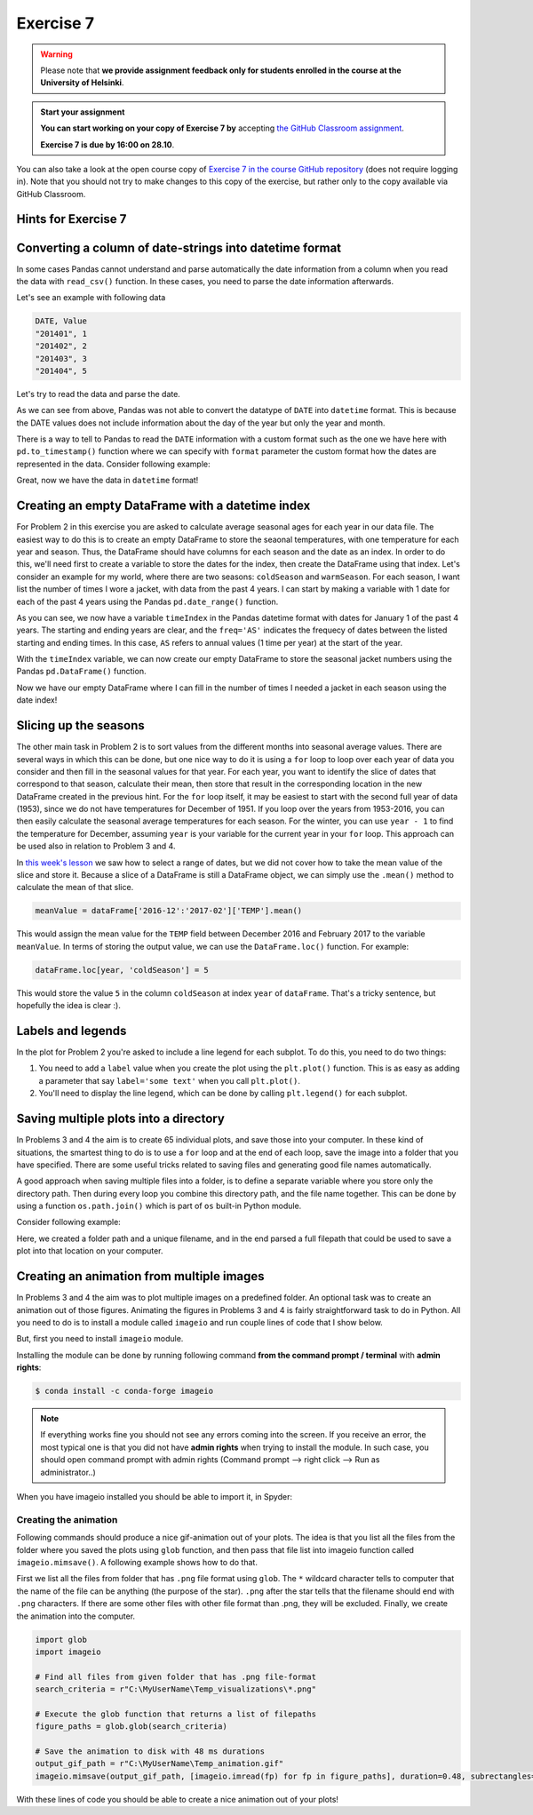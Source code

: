 Exercise 7
==========

.. warning::

    Please note that **we provide assignment feedback only for students enrolled in the course at the University of Helsinki**.

.. admonition:: Start your assignment

    **You can start working on your copy of Exercise 7 by** accepting `the GitHub Classroom assignment <https://classroom.github.com/a/afub-sCk>`__.

    **Exercise 7 is due by 16:00 on 28.10**.

You can also take a look at the open course copy of `Exercise 7 in the course GitHub repository <https://github.com/Geo-Python-2018/Exercise-7>`__ (does not require logging in).
Note that you should not try to make changes to this copy of the exercise, but rather only to the copy available via GitHub Classroom.

Hints for Exercise 7
--------------------

Converting a column of date-strings into datetime format
--------------------------------------------------------

In some cases Pandas cannot understand and parse automatically the date information from a column when you read the
data with ``read_csv()`` function. In these cases, you need to parse the date information afterwards.

Let's see an example with following data

.. code::

    DATE, Value
    "201401", 1
    "201402", 2
    "201403", 3
    "201404", 5

.. ipython:: python
    :suppress:

        import os
        import pandas as pd
        fp = os.path.join(os.path.abspath('data'), 'L7', "hintData.txt")

Let's try to read the data and parse the date.

.. ipython:: python

    data = pd.read_csv(fp, sep=',', parse_dates=['DATE'])
    data.head()
    data.dtypes

As we can see from above, Pandas was not able to convert the datatype of ``DATE`` into ``datetime`` format.
This is because the DATE values does not include information about the day of the year but only the year and month.

There is a way to tell to Pandas to read the ``DATE`` information with a custom format such as the one we have here
with ``pd.to_timestamp()`` function where we can specify with ``format`` parameter the custom format how the dates
are represented in the data. Consider following example:

.. ipython:: python

    data['datetime'] =  pd.to_datetime(data['DATE'], format='%Y%m')
    data.head()
    data.dtypes

Great, now we have the data in ``datetime`` format!

Creating an empty DataFrame with a datetime index
-------------------------------------------------

For Problem 2 in this exercise you are asked to calculate average seasonal ages for each year in our data file.
The easiest way to do this is to create an empty DataFrame to store the seaonal temperatures, with one temperature for each year and season.
Thus, the DataFrame should have columns for each season and the date as an index.
In order to do this, we'll need first to create a variable to store the dates for the index, then create the DataFrame using that index.
Let's consider an example for my world, where there are two seasons: ``coldSeason`` and ``warmSeason``.
For each season, I want list the number of times I wore a jacket, with data from the past 4 years.
I can start by making a variable with 1 date for each of the past 4 years using the Pandas ``pd.date_range()`` function.

.. ipython:: python

    timeIndex = pd.date_range('2014', '2017', freq='AS')
    print(timeIndex)

As you can see, we now have a variable ``timeIndex`` in the Pandas datetime format with dates for January 1 of the past 4 years.
The starting and ending years are clear, and the ``freq='AS'`` indicates the frequecy of dates between the listed starting and ending times.
In this case, ``AS`` refers to annual values (1 time per year) at the start of the year.

With the ``timeIndex`` variable, we can now create our empty DataFrame to store the seasonal jacket numbers using the Pandas ``pd.DataFrame()`` function.

.. ipython:: python

    seasonData = pd.DataFrame(index=timeIndex, columns=['coldSeason', 'warmSeason'])
    print(seasonData)

Now we have our empty DataFrame where I can fill in the number of times I needed a jacket in each season using the date index!

Slicing up the seasons
----------------------

The other main task in Problem 2 is to sort values from the different months into seasonal average values.
There are several ways in which this can be done, but one nice way to do it is using a ``for`` loop to loop over each year of data you consider and then fill in the seasonal values for that year.
For each year, you want to identify the slice of dates that correspond to that season, calculate their mean, then store that result in the corresponding location in the new DataFrame created in the previous hint.
For the ``for`` loop itself, it may be easiest to start with the second full year of data (1953), since we do not have temperatures for December of 1951.
If you loop over the years from 1953-2016, you can then easily calculate the seasonal average temperatures for each season.
For the winter, you can use ``year - 1`` to find the temperature for December, assuming ``year`` is your variable for the current year in your ``for`` loop. This approach can be used also in relation to Problem 3 and 4.

In `this week's lesson <https://geo-python.github.io/2017/lessons/L7/pandas-plotting.html#selecting-data-based-on-time-in-pandas>`__ we saw how to select a range of dates, but we did not cover how to take the mean value of the slice and store it.
Because a slice of a DataFrame is still a DataFrame object, we can simply use the ``.mean()`` method to calculate the mean of that slice.

.. code:: python

    meanValue = dataFrame['2016-12':'2017-02']['TEMP'].mean()

This would assign the mean value for the ``TEMP`` field between December 2016 and February 2017 to the variable ``meanValue``.
In terms of storing the output value, we can use the ``DataFrame.loc()`` function.
For example:

.. code:: python

    dataFrame.loc[year, 'coldSeason'] = 5

This would store the value ``5`` in the column ``coldSeason`` at index ``year`` of ``dataFrame``.
That's a tricky sentence, but hopefully the idea is clear :).

Labels and legends
------------------

In the plot for Problem 2 you're asked to include a line legend for each subplot.
To do this, you need to do two things:

1. You need to add a ``label`` value when you create the plot using the ``plt.plot()`` function.
   This is as easy as adding a parameter that say ``label='some text'`` when you call ``plt.plot()``.
2. You'll need to display the line legend, which can be done by calling ``plt.legend()`` for each subplot.

Saving multiple plots into a directory
--------------------------------------

In Problems 3 and 4 the aim is to create 65 individual plots, and save those into your computer.
In these kind of situations, the smartest thing to do is to use a ``for`` loop and at the end of each
loop, save the image into a folder that you have specified. There are some useful tricks related to saving
files and generating good file names automatically.

A good approach when saving multiple files into a folder, is to define a separate variable where you store
only the directory path. Then during every loop you combine this directory path, and the file name together.
This can be done by using a function ``os.path.join()`` which is part of ``os`` built-in Python module.

Consider following example:

.. ipython:: python

    import os
    myfolder = r"C:\MyUserName\Temp_visualizations"
    for i in range(5):
        filename = "My_File_" + str(i) + ".png"
        filepath = os.path.join(myfolder, filename)
        print(filepath)

Here, we created a folder path and a unique filename, and in the end parsed a full filepath that could be
used to save a plot into that location on your computer.

Creating an animation from multiple images
------------------------------------------

In Problems 3 and 4 the aim was to plot multiple images on a predefined folder. An optional task
was to create an animation out of those figures. Animating the figures in Problems 3 and 4 is fairly
straightforward task to do in Python. All you need to do is to install a module called ``imageio`` and
run couple lines of code that I show below.

But, first you need to install ``imageio`` module.

Installing the module can be done by running following command **from the command prompt / terminal** with **admin rights**:

.. code:: bash

    $ conda install -c conda-forge imageio


.. note::

    If everything works fine you should not see any errors coming into the screen. If you receive an error, the most typical
    one is that you did not have **admin rights** when trying to install the module. In such case, you should open command prompt
    with admin rights (Command prompt --> right click --> Run as administrator..)

When you have imageio installed you should be able to import it, in Spyder:

.. ipython:: python

    import imageio

Creating the animation
~~~~~~~~~~~~~~~~~~~~~~

Following commands should produce a nice gif-animation out of your plots. The idea is that you list all the
files from the folder where you saved the plots using ``glob`` function, and then pass that file list into imageio
function called ``imageio.mimsave()``. A following example shows how to do that.

First we list all the files from folder that has ``.png`` file format using ``glob``. The ``*`` wildcard character tells to computer that
the name of the file can be anything (the purpose of the star). ``.png`` after the star tells that the filename should end with ``.png`` characters.
If there are some other files with other file format than .png, they will be excluded.
Finally, we create the animation into the computer.

.. code:: python

    import glob
    import imageio

    # Find all files from given folder that has .png file-format
    search_criteria = r"C:\MyUserName\Temp_visualizations\*.png"

    # Execute the glob function that returns a list of filepaths
    figure_paths = glob.glob(search_criteria)

    # Save the animation to disk with 48 ms durations
    output_gif_path = r"C:\MyUserName\Temp_animation.gif"
    imageio.mimsave(output_gif_path, [imageio.imread(fp) for fp in figure_paths], duration=0.48, subrectangles=True)

With these lines of code you should be able to create a nice animation out of your plots!
